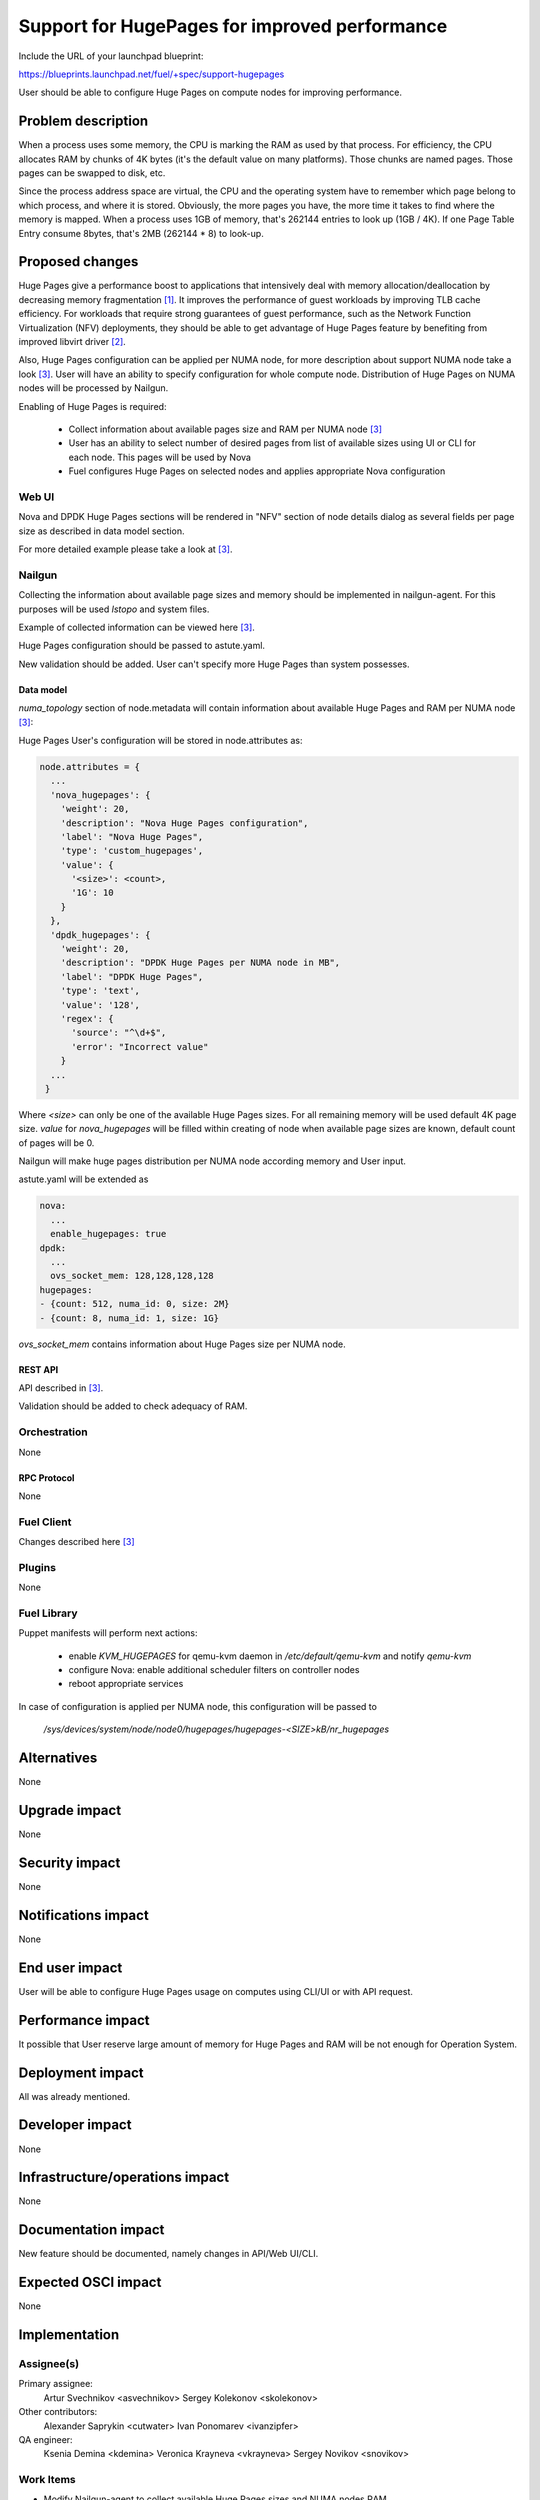 ..
 This work is licensed under a Creative Commons Attribution 3.0 Unported
 License.

 http://creativecommons.org/licenses/by/3.0/legalcode

==============================================
Support for HugePages for improved performance
==============================================

Include the URL of your launchpad blueprint:

https://blueprints.launchpad.net/fuel/+spec/support-hugepages

User should be able to configure Huge Pages on compute nodes for
improving performance.


-------------------
Problem description
-------------------

When a process uses some memory, the CPU is marking the RAM as used by
that process. For efficiency, the CPU allocates RAM by chunks of 4K bytes
(it's the default value on many platforms). Those chunks are named pages.
Those pages can be swapped to disk, etc.

Since the process address space are virtual, the CPU and the operating
system have to remember which page belong to which process, and where it
is stored. Obviously, the more pages you have, the more time it takes to
find where the memory is mapped. When a process uses 1GB of memory, that's
262144 entries to look up (1GB / 4K). If one Page Table Entry consume 8bytes,
that's 2MB (262144 * 8) to look-up.

----------------
Proposed changes
----------------

Huge Pages give a performance boost to applications that intensively deal
with memory allocation/deallocation by decreasing memory fragmentation [1]_. It
improves the performance of guest workloads by improving TLB cache efficiency.
For workloads that require strong guarantees of guest performance,
such as the Network Function Virtualization (NFV) deployments, they should be
able to get advantage of Huge Pages feature by benefiting from
improved libvirt driver [2]_.

Also, Huge Pages configuration can be applied per NUMA node, for more
description about support NUMA node take a look [3]_. User will have an
ability to specify configuration for whole compute node. Distribution of Huge Pages
on NUMA nodes will be processed by Nailgun.

Enabling of Huge Pages is required:

  * Collect information about available pages size and RAM per NUMA node [3]_

  * User has an ability to select number of desired pages from list of
    available sizes using UI or CLI for each node. This pages will be
    used by Nova

  * Fuel configures Huge Pages on selected nodes and applies
    appropriate Nova configuration

Web UI
======

Nova and DPDK Huge Pages sections will be rendered in "NFV" section of node
details dialog as several fields per page size as described in data model
section.

For more detailed example please take a look at [3]_.

Nailgun
=======

Collecting the information about available page sizes and memory should be
implemented in nailgun-agent. For this purposes will be used `lstopo` and
system files.

Example of collected information can be viewed here [3]_.

Huge Pages configuration should be passed to astute.yaml.

New validation should be added. User can't specify more Huge Pages than
system possesses.

Data model
----------

`numa_topology` section of node.metadata will contain information about available
Huge Pages and RAM per NUMA node [3]_:

Huge Pages User's configuration will be stored in node.attributes as:

.. code-block:: json

  node.attributes = {
    ...
    'nova_hugepages': {
      'weight': 20,
      'description': "Nova Huge Pages configuration",
      'label': "Nova Huge Pages",
      'type': 'custom_hugepages',
      'value': {
        '<size>': <count>,
        '1G': 10
      }
    },
    'dpdk_hugepages': {
      'weight': 20,
      'description': "DPDK Huge Pages per NUMA node in MB",
      'label': "DPDK Huge Pages",
      'type': 'text',
      'value': '128',
      'regex': {
        'source': "^\d+$",
        'error': "Incorrect value"
      }
    ...
   }

Where `<size>` can only be one of the available Huge Pages sizes. For all
remaining memory will be used default 4K page size.
`value` for `nova_hugepages` will be filled within creating of node when
available page sizes are known, default count of pages will be 0.

Nailgun will make huge pages distribution per NUMA node according memory and
User input.

astute.yaml will be extended as

.. code-block:: yaml

  nova:
    ...
    enable_hugepages: true
  dpdk:
    ...
    ovs_socket_mem: 128,128,128,128
  hugepages:
  - {count: 512, numa_id: 0, size: 2M}
  - {count: 8, numa_id: 1, size: 1G}

`ovs_socket_mem` contains information about Huge Pages size per
NUMA node.

REST API
--------

API described in [3]_.

Validation should be added to check adequacy of RAM.

Orchestration
=============

None

RPC Protocol
------------

None

Fuel Client
===========

Changes described here [3]_

Plugins
=======

None

Fuel Library
============

Puppet manifests will perform next actions:

 * enable `KVM_HUGEPAGES` for qemu-kvm daemon in
   `/etc/default/qemu-kvm` and notify `qemu-kvm`
 * configure Nova: enable additional scheduler filters on controller nodes
 * reboot appropriate services

In case of configuration is applied per NUMA node, this configuration
will be passed to

   `/sys/devices/system/node/node0/hugepages/hugepages-<SIZE>kB/nr_hugepages`


------------
Alternatives
------------

None

--------------
Upgrade impact
--------------

None

---------------
Security impact
---------------

None

--------------------
Notifications impact
--------------------

None

---------------
End user impact
---------------

User will be able to configure Huge Pages usage on computes using CLI/UI
or with API request.


------------------
Performance impact
------------------

It possible that User reserve large amount of memory for Huge Pages and
RAM will be not enough for Operation System.


-----------------
Deployment impact
-----------------

All was already mentioned.

----------------
Developer impact
----------------

None

--------------------------------
Infrastructure/operations impact
--------------------------------

None

--------------------
Documentation impact
--------------------

New feature should be documented, namely changes in API/Web UI/CLI.

--------------------
Expected OSCI impact
--------------------

None

--------------
Implementation
--------------

Assignee(s)
===========

Primary assignee:
  Artur Svechnikov <asvechnikov>
  Sergey Kolekonov <skolekonov>

Other contributors:
  Alexander Saprykin <cutwater>
  Ivan Ponomarev <ivanzipfer>

QA engineer:
  Ksenia Demina <kdemina>
  Veronica Krayneva <vkrayneva>
  Sergey Novikov <snovikov>


Work Items
==========

* Modify Nailgun-agent to collect available Huge Pages sizes and
  NUMA nodes RAM
* Modify Nailgun part for Huge Pages configuration processing
* Modify Fuel Library part for Huge Pages configuration processing
* Support Huge Pages configuration via Fuel API
* Support Huge Pages configuration via Fuel CLI
* Support Huge Pages configuration on UI
* Manual testing


Dependencies
============

https://blueprints.launchpad.net/fuel/+spec/support-numa-cpu-pinning

-----------
Testing, QA
-----------

* Extend TestRail with Manual CLI cases for the topology information
* Extend TestRail with Manual CLI cases for the Huge Page configuration
  per compute
* Extend TestRail with Manual CLI cases for the Huge Page configuration
  per numa node
* Extend TestRail with Manual WEB UI cases for the Huge Page
* Lead manual CLI testing for the new test cases


Acceptance criteria
===================

* User is provided with interface (Web UI/CLI/API) to enable and set Huge Pages in Fuel
  per compute node or compute NUMA node
* New test cases are executed succesfully

----------
References
----------

.. [1] https://www.kernel.org/doc/Documentation/vm/hugetlbpage.txt
.. [2] https://blueprints.launchpad.net/nova/+spec/virt-driver-large-pages
.. [3] https://blueprints.launchpad.net/fuel/+spec/support-numa-cpu-pinning
